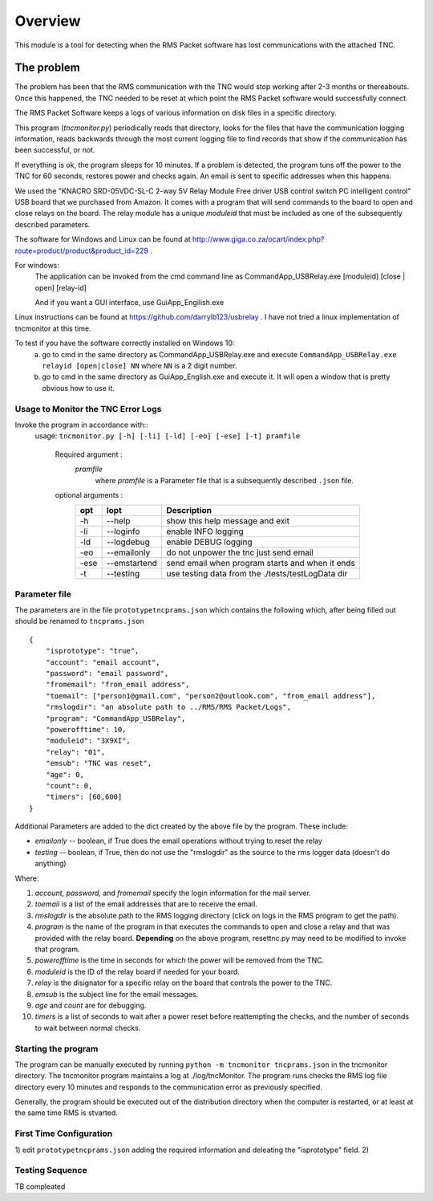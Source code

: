 .. This is the README file for the tncmonitor Python 3 module.
   From inside a python 3 virtual environment that has spinx installed,
   use "rst2html README.rst readme.html" to convert file to html

############
Overview
############

This module is a tool for detecting when the RMS Packet software has lost communications with the attached TNC.

The problem
___________

The problem has been that the RMS communication with the TNC would stop working after 2-3 months or thereabouts.
Once this happened, the TNC needed to be reset at which point the RMS Packet software would successfully connect.

The RMS Packet Software keeps a logs of various information on disk files in a specific directory.

This program (`tncmonitor.py`) periodically reads that directory, looks for the files that have the communication logging information,
reads backwards through the most current logging file to find records that show if the communication has
been successful, or not.

If everything is ok, the program sleeps for 10 minutes.
If a problem is detected, the program tuns off the power to the TNC for 60 seconds, restores power and checks again.
An email is sent to specific addresses when this happens.

We used the "KNACRO SRD-05VDC-SL-C 2-way 5V Relay Module Free driver USB control switch PC intelligent control" USB
board that we purchased from Amazon.  It comes with a program that will send commands to the board to open and close
relays on the board.  The relay module has a unique *moduleid* that must be included as one of the subsequently described parameters.

The software for Windows and Linux can be found at http://www.giga.co.za/ocart/index.php?route=product/product&product_id=229 .

For windows: 
  The application can be invoked from the cmd command line as CommandApp_USBRelay.exe [moduleid] [close | open] [relay-id]

  And if you want a GUI interface, use GuiApp_Engilish.exe

Linux instructions can be found at https://github.com/darrylb123/usbrelay . I have not tried a linux implementation of tncmonitor at this time.

To test if you have the software correctly installed on Windows 10:
  a) go to cmd in the same directory as CommandApp_USBRelay.exe and execute ``CommandApp_USBRelay.exe relayid [open|close] NN`` where ``NN`` is a 2 digit number.

  b) go to cmd in the same directory as GuiApp_English.exe and execute it.  It will open a window that is pretty obvious how to use it.
  
Usage to Monitor the TNC Error Logs
======================================
Invoke the program in accordance with::
  usage: ``tncmonitor.py [-h] [-li] [-ld] [-eo] [-ese] [-t] pramfile``

    Required argument :
      `pramfile`
          where `pramfile` is a Parameter file that is a subsequently described ``.json`` file.

    optional arguments : 
      ===== ============= =================================================
      opt    lopt          Description
      ===== ============= =================================================
      -h    --help         show this help message and exit
      -li   --loginfo      enable INFO logging
      -ld   --logdebug     enable DEBUG logging
      -eo   --emailonly    do not unpower the tnc just send email
      -ese  --emstartend   send email when program starts and when it ends
      -t    --testing      use testing data from the ./tests/testLogData dir
      ===== ============= =================================================


Parameter file
==============
The parameters are in the file ``prototypetncprams.json`` which contains the following which, after being filled out 
should be renamed to ``tncprams.json`` ::

    {
        "isprototype": "true",
        "account": "email account",
        "password": "email password",
        "fromemail": "from_email address",
        "toemail": ["person1@gmail.com", "person2@outlook.com", "from_email address"],
        "rmslogdir": "an absolute path to ../RMS/RMS Packet/Logs",
        "program": "CommandApp_USBRelay",
        "powerofftime": 10,
        "moduleid": "3X9XI",
        "relay": "01",
        "emsub": "TNC was reset",
        "age": 0,
        "count": 0,
        "timers": [60,600]
    }

Additional Parameters are added to the dict created by the above file by the program.
These include:

* *emailonly* -- boolean, if True does the email operations without trying to reset the relay
* *testing*  -- boolean, if True, then do not use the "rmslogdir" as the source to the rms logger data (doesn't do anything)

Where:


1. *account, password,* and *fromemail* specify the login information for the mail server.
2. *toemail* is a list of the email addresses that are to receive the email.
3. *rmslogdir* is the absolute path to the RMS logging directory (click on logs in the RMS program to get the path).
4. *program* is the name of the program in that executes the commands to open and close a relay and that was provided with the relay board. **Depending** on the above program, resettnc.py may need to be modified to invoke that program.
5. *powerofftime* is the time in seconds for which the power will be removed from the TNC.
6. *moduleid* is the ID of the relay board if needed for your board.
7. *relay* is the disignator for a specific relay on the board that controls the power to the TNC.
8. *emsub* is the subject line for the email messages.
9. *age* and *count* are for debugging.
10. *timers* is a list of seconds to wait after a power reset before reattempting the checks, and the number of seconds to wait between normal checks.


Starting the program
====================
The program can be manually executed by running ``python -m tncmonitor tncprams.json`` in the tncmonitor directory.
The tncmonitor program maintains a log at ./log/tncMonitor.  The program runs checks the RMS log file directory every 10 minutes
and responds to the communication error as previously specified.

Generally, the program should be executed out of the distribution directory when the computer is restarted, or at least at the same time RMS is stvarted.

First Time Configuration
========================
1) edit ``prototypetncprams.json`` adding the required information and deleating the "isprototype" field.
2) 



Testing Sequence
========================
TB compleated
